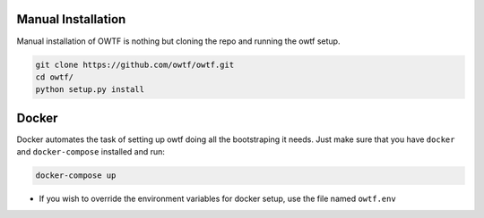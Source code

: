 Manual Installation
^^^^^^^^^^^^^^^^^^^

Manual installation of OWTF is nothing but cloning the repo and running the owtf setup.

.. code-block:: bash

    git clone https://github.com/owtf/owtf.git
    cd owtf/
    python setup.py install

Docker
^^^^^^

Docker automates the task of setting up owtf doing all the bootstraping it needs.
Just make sure that you have ``docker`` and ``docker-compose`` installed and run:

.. code-block:: bash

	docker-compose up

* If you wish to override the environment variables for docker setup, use the file named ``owtf.env``

